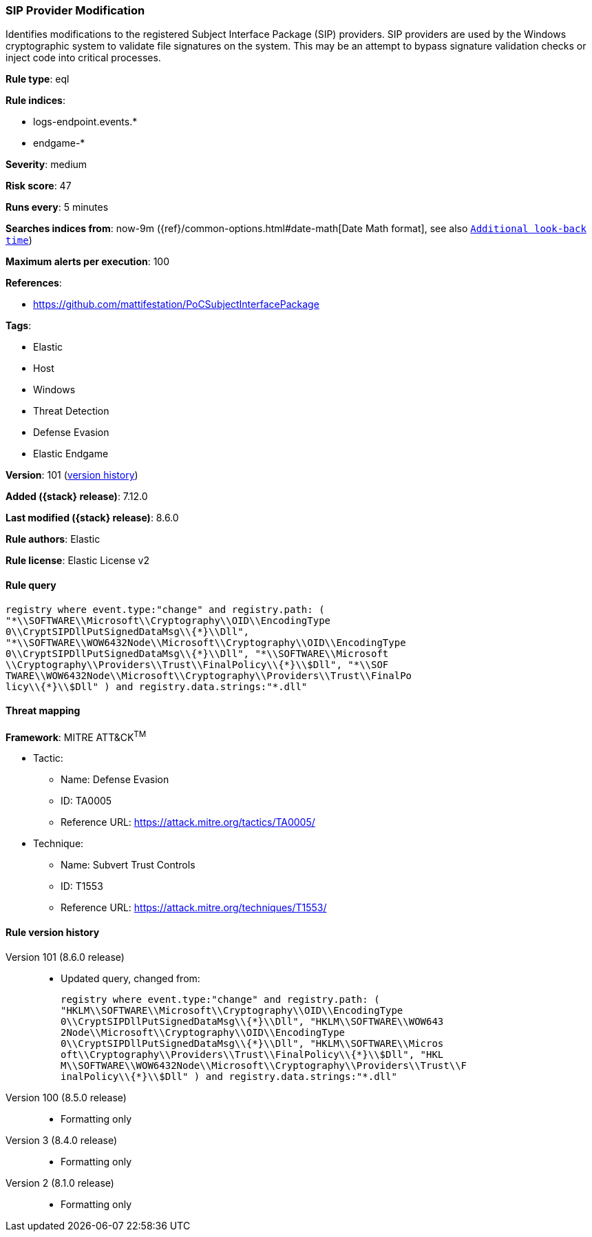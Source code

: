 [[sip-provider-modification]]
=== SIP Provider Modification

Identifies modifications to the registered Subject Interface Package (SIP) providers. SIP providers are used by the Windows cryptographic system to validate file signatures on the system. This may be an attempt to bypass signature validation checks or inject code into critical processes.

*Rule type*: eql

*Rule indices*:

* logs-endpoint.events.*
* endgame-*

*Severity*: medium

*Risk score*: 47

*Runs every*: 5 minutes

*Searches indices from*: now-9m ({ref}/common-options.html#date-math[Date Math format], see also <<rule-schedule, `Additional look-back time`>>)

*Maximum alerts per execution*: 100

*References*:

* https://github.com/mattifestation/PoCSubjectInterfacePackage

*Tags*:

* Elastic
* Host
* Windows
* Threat Detection
* Defense Evasion
* Elastic Endgame

*Version*: 101 (<<sip-provider-modification-history, version history>>)

*Added ({stack} release)*: 7.12.0

*Last modified ({stack} release)*: 8.6.0

*Rule authors*: Elastic

*Rule license*: Elastic License v2

==== Rule query


[source,js]
----------------------------------
registry where event.type:"change" and registry.path: (
"*\\SOFTWARE\\Microsoft\\Cryptography\\OID\\EncodingType
0\\CryptSIPDllPutSignedDataMsg\\{*}\\Dll",
"*\\SOFTWARE\\WOW6432Node\\Microsoft\\Cryptography\\OID\\EncodingType
0\\CryptSIPDllPutSignedDataMsg\\{*}\\Dll", "*\\SOFTWARE\\Microsoft
\\Cryptography\\Providers\\Trust\\FinalPolicy\\{*}\\$Dll", "*\\SOF
TWARE\\WOW6432Node\\Microsoft\\Cryptography\\Providers\\Trust\\FinalPo
licy\\{*}\\$Dll" ) and registry.data.strings:"*.dll"
----------------------------------

==== Threat mapping

*Framework*: MITRE ATT&CK^TM^

* Tactic:
** Name: Defense Evasion
** ID: TA0005
** Reference URL: https://attack.mitre.org/tactics/TA0005/
* Technique:
** Name: Subvert Trust Controls
** ID: T1553
** Reference URL: https://attack.mitre.org/techniques/T1553/

[[sip-provider-modification-history]]
==== Rule version history

Version 101 (8.6.0 release)::
* Updated query, changed from:
+
[source, js]
----------------------------------
registry where event.type:"change" and registry.path: (
"HKLM\\SOFTWARE\\Microsoft\\Cryptography\\OID\\EncodingType
0\\CryptSIPDllPutSignedDataMsg\\{*}\\Dll", "HKLM\\SOFTWARE\\WOW643
2Node\\Microsoft\\Cryptography\\OID\\EncodingType
0\\CryptSIPDllPutSignedDataMsg\\{*}\\Dll", "HKLM\\SOFTWARE\\Micros
oft\\Cryptography\\Providers\\Trust\\FinalPolicy\\{*}\\$Dll", "HKL
M\\SOFTWARE\\WOW6432Node\\Microsoft\\Cryptography\\Providers\\Trust\\F
inalPolicy\\{*}\\$Dll" ) and registry.data.strings:"*.dll"
----------------------------------

Version 100 (8.5.0 release)::
* Formatting only

Version 3 (8.4.0 release)::
* Formatting only

Version 2 (8.1.0 release)::
* Formatting only

